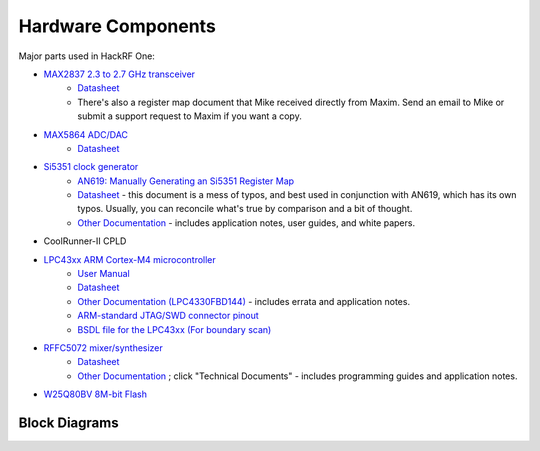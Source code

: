 ================================================
Hardware Components
================================================

Major parts used in HackRF One:

* `MAX2837 2.3 to 2.7 GHz transceiver <https://www.maximintegrated.com/en/products/comms/wireless-rf/MAX2837.html>`__
    * `Datasheet <https://datasheets.maximintegrated.com/en/ds/MAX2837.pdf>`__
    * There's also a register map document that Mike received directly from Maxim. Send an email to Mike or submit a support request to Maxim if you want a copy.
* `MAX5864 ADC/DAC <http://www.maxim-ic.com/datasheet/index.mvp/id/3946/t/do>`__
    * `Datasheet <http://datasheets.maxim-ic.com/en/ds/MAX5864.pdf>`__
* `Si5351 clock generator <http://www.silabs.com/products/clocksoscillators/clock-generator/Pages/lvcmos-clocks-5-outputs.aspx>`__
    * `AN619: Manually Generating an Si5351 Register Map <http://www.silabs.com/Support%20Documents/TechnicalDocs/AN619.pdf>`__
    * `Datasheet <http://www.silabs.com/Support%20Documents/TechnicalDocs/Si5351.pdf>`__ - this document is a mess of typos, and best used in conjunction with AN619, which has its own typos. Usually, you can reconcile what's true by comparison and a bit of thought.
    * `Other Documentation <http://www.silabs.com/products/clocksoscillators/clock-generators-and-buffers/Pages/clock+vcxo.aspx>`__ - includes application notes, user guides, and white papers.
* CoolRunner-II CPLD
* `LPC43xx ARM Cortex-M4 microcontroller <http://www.nxp.com/products/microcontrollers-and-processors/arm-processors/lpc-arm-cortex-m-mcus/lpc-dual-core-cortex-m0-m4f/lpc4300:MC_1403790133078>`__
    * `User Manual <http://www.nxp.com/documents/user_manual/UM10503.pdf>`__
    * `Datasheet <http://www.nxp.com/documents/data_sheet/LPC4350_30_20_10.pdf>`__
    * `Other Documentation (LPC4330FBD144) <http://www.nxp.com/products/microcontrollers/cortex_m4/lpc4300/LPC4330FBD144.html#documentation>`__ - includes errata and application notes.
    * `ARM-standard JTAG/SWD connector pinout <http://www.keil.com/support/man/docs/ulink2/ulink2_hw_connectors.htm>`__
    * `BSDL file for the LPC43xx (For boundary scan) <http://www.lpcware.com/system/files/LPC18xx_43xx%20BSDL%20files%2020121127_0.zip>`__
* `RFFC5072 mixer/synthesizer <http://www.rfmd.com/store/rffc5072-1.html>`__
    * `Datasheet <http://www.rfmd.com/CS/Documents/RFFC5071_2DS.pdf>`__
    * `Other Documentation <http://www.rfmd.com/store/rffc5072-1.html>`__ ; click "Technical Documents" - includes programming guides and application notes.
* `W25Q80BV 8M-bit Flash <https://www.winbond.com/resource-files/w25q80bv%20revk%2020151203.pdf>`__




Block Diagrams
~~~~~~~~~~~~~~

.. image:: ../images/blockdiagram_1.png
	:align: center

.. image:: ../images/blockdiagram_2.png
	:align: center
